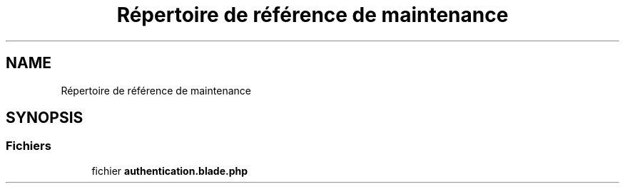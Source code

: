 .TH "Répertoire de référence de maintenance" 3 "Mardi 23 Juillet 2024" "Version 1.1.1" "Sabo final" \" -*- nroff -*-
.ad l
.nh
.SH NAME
Répertoire de référence de maintenance
.SH SYNOPSIS
.br
.PP
.SS "Fichiers"

.in +1c
.ti -1c
.RI "fichier \fBauthentication\&.blade\&.php\fP"
.br
.in -1c

